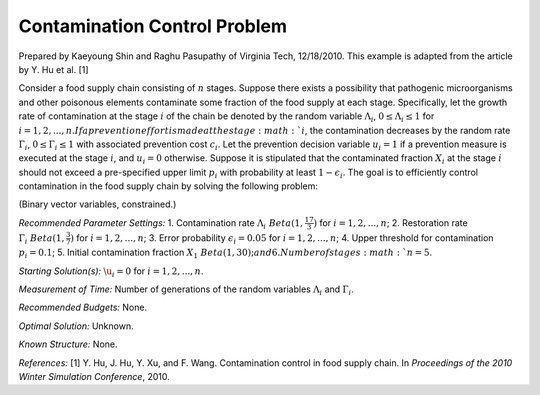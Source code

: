 
Contamination Control Problem
=============================

Prepared by Kaeyoung Shin and Raghu Pasupathy of Virginia Tech, 12/18/2010.
This example is adapted from the article by Y. Hu et al. [1]

Consider a food supply chain consisting of :math:`n` stages. Suppose there exists
a possibility that pathogenic microorganisms and other poisonous elements contaminate
some fraction of the food supply at each stage. Specifically, let the growth rate
of contamination at the stage :math:`i` of the chain be denoted by the random variable
:math:`\Lambda_i`, :math:`0 \leq \Lambda_i \leq 1` for :math:`i = 1, 2, ..., n. If
a prevention effort is made at the stage :math:`i`, the contamination decreases by
the random rate :math:`\Gamma_i`, :math:`0 \leq \Gamma_i \leq 1` with associated
prevention cost :math:`c_i`. Let the prevention decision variable :math:`u_i = 1`
if a prevention measure is executed at the stage :math:`i`, and :math:`u_i = 0` otherwise.
Suppose it is stipulated that the contaminated fraction :math:`X_i` at the stage :math:`i`
should not exceed a pre-specified upper limit :math:`p_i` with probability at least
:math:`1 - \epsilon_i`. The goal is to efficiently control contamination in the food
supply chain by solving the following problem:

.. image:: contam.PNG
  :alt: The CONTAM formulation has failed to display
  :width: 500

(Binary vector variables, constrained.)

*Recommended Parameter Settings:*
1. Contamination rate :math:`\Lambda_i ~ Beta(1, \frac{17}{3})` for :math:`i = 1, 2, ..., n`;
2. Restoration rate :math:`\Gamma_i ~ Beta(1, \frac{3}{7})` for :math:`i = 1, 2, ..., n`;
3. Error probability :math:`\epsilon_i = 0.05` for :math:`i = 1, 2, ..., n`;
4. Upper threshold for contamination :math:`p_i = 0.1`;
5. Initial contamination fraction :math:`X_1 ~ Beta(1, 30); and
6. Number of stages :math:`n = 5`.

*Starting Solution(s):* :math:`\u_i = 0` for :math:`i = 1, 2, ..., n`.

*Measurement of Time:* Number of generations of the random variables :math:`\Lambda_i` and :math:`\Gamma_i`.

*Recommended Budgets:* None.

*Optimal Solution:* Unknown.

*Known Structure:* None.

*References:* [1] Y. Hu, J. Hu, Y. Xu, and F. Wang. Contamination control in food supply
chain. In *Proceedings of the 2010 Winter Simulation Conference*, 2010.